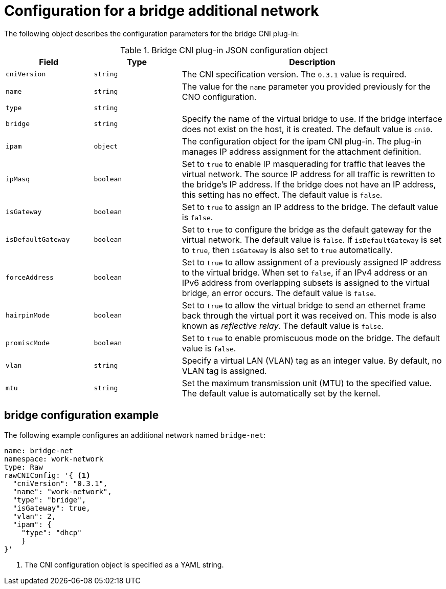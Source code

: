// Module included in the following assemblies:
//
// * networking/multiple_networks/configuring-bridge.adoc

[id="nw-multus-bridge-object_{context}"]
= Configuration for a bridge additional network

The following object describes the configuration parameters for the bridge CNI
plug-in:

.Bridge CNI plug-in JSON configuration object
[cols=".^2,.^2,.^6",options="header"]
|====
|Field|Type|Description

|`cniVersion`
|`string`
|The CNI specification version. The `0.3.1` value is required.

|`name`
|`string`
|The value for the `name` parameter you provided previously for the CNO configuration.

|`type`
|`string`
|

|`bridge`
|`string`
|Specify the name of the virtual bridge to use. If the bridge interface does not exist on the host, it is created. The default value is `cni0`.

|`ipam`
|`object`
|The configuration object for the ipam CNI plug-in. The plug-in manages IP address assignment for the attachment definition.

|`ipMasq`
|`boolean`
|Set to `true` to enable IP masquerading for traffic that leaves the virtual network. The source IP address for all traffic is rewritten to the bridge's IP address. If the bridge does not have an IP address, this setting has no effect. The default value is `false`.

|`isGateway`
|`boolean`
|Set to `true` to assign an IP address to the bridge. The default value is `false`.

|`isDefaultGateway`
|`boolean`
|Set to `true` to configure the bridge as the default gateway for the virtual network. The default value is `false`. If `isDefaultGateway` is set to `true`, then `isGateway` is also set to `true` automatically.

|`forceAddress`
|`boolean`
|Set to `true` to allow assignment of a previously assigned IP address to the virtual bridge. When set to `false`, if an IPv4 address or an IPv6 address from overlapping subsets is assigned to the virtual bridge, an error occurs. The default value is `false`.

|`hairpinMode`
|`boolean`
|Set to `true` to allow the virtual bridge to send an ethernet frame back through the virtual port it was received on. This mode is also known as _reflective relay_. The default value is `false`.

|`promiscMode`
|`boolean`
|Set to `true` to enable promiscuous mode on the bridge. The default value is `false`.

|`vlan`
|`string`
|Specify a virtual LAN (VLAN) tag as an integer value. By default, no VLAN tag is assigned.

|`mtu`
|`string`
|Set the maximum transmission unit (MTU) to the specified value. The default value is automatically set by the kernel.

|====

[id="nw-multus-bridge-config-example_{context}"]
== bridge configuration example

The following example configures an additional network named `bridge-net`:

[source,yaml]
----
name: bridge-net
namespace: work-network
type: Raw
rawCNIConfig: '{ <1>
  "cniVersion": "0.3.1",
  "name": "work-network",
  "type": "bridge",
  "isGateway": true,
  "vlan": 2,
  "ipam": {
    "type": "dhcp"
    }
}'
----
<1> The CNI configuration object is specified as a YAML string.

